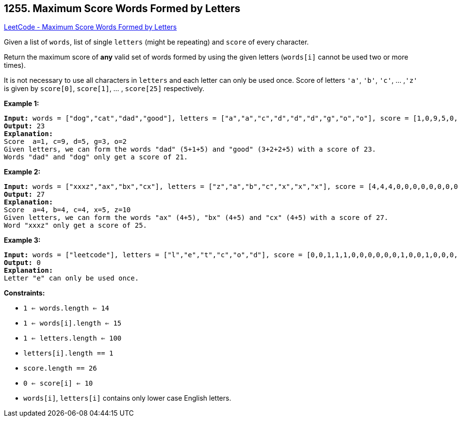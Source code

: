 == 1255. Maximum Score Words Formed by Letters

https://leetcode.com/problems/maximum-score-words-formed-by-letters/[LeetCode - Maximum Score Words Formed by Letters]

Given a list of `words`, list of  single `letters` (might be repeating) and `score` of every character.

Return the maximum score of *any* valid set of words formed by using the given letters (`words[i]` cannot be used two or more times).

It is not necessary to use all characters in `letters` and each letter can only be used once. Score of letters `'a'`, `'b'`, `'c'`, ... ,`'z'` is given by `score[0]`, `score[1]`, ... , `score[25]` respectively.

 
*Example 1:*

[subs="verbatim,quotes,macros"]
----
*Input:* words = ["dog","cat","dad","good"], letters = ["a","a","c","d","d","d","g","o","o"], score = [1,0,9,5,0,0,3,0,0,0,0,0,0,0,2,0,0,0,0,0,0,0,0,0,0,0]
*Output:* 23
*Explanation:*
Score  a=1, c=9, d=5, g=3, o=2
Given letters, we can form the words "dad" (5+1+5) and "good" (3+2+2+5) with a score of 23.
Words "dad" and "dog" only get a score of 21.
----

*Example 2:*

[subs="verbatim,quotes,macros"]
----
*Input:* words = ["xxxz","ax","bx","cx"], letters = ["z","a","b","c","x","x","x"], score = [4,4,4,0,0,0,0,0,0,0,0,0,0,0,0,0,0,0,0,0,0,0,0,5,0,10]
*Output:* 27
*Explanation:*
Score  a=4, b=4, c=4, x=5, z=10
Given letters, we can form the words "ax" (4+5), "bx" (4+5) and "cx" (4+5) with a score of 27.
Word "xxxz" only get a score of 25.
----

*Example 3:*

[subs="verbatim,quotes,macros"]
----
*Input:* words = ["leetcode"], letters = ["l","e","t","c","o","d"], score = [0,0,1,1,1,0,0,0,0,0,0,1,0,0,1,0,0,0,0,1,0,0,0,0,0,0]
*Output:* 0
*Explanation:*
Letter "e" can only be used once.
----

 
*Constraints:*


* `1 <= words.length <= 14`
* `1 <= words[i].length <= 15`
* `1 <= letters.length <= 100`
* `letters[i].length == 1`
* `score.length == 26`
* `0 <= score[i] <= 10`
* `words[i]`, `letters[i]` contains only lower case English letters.


